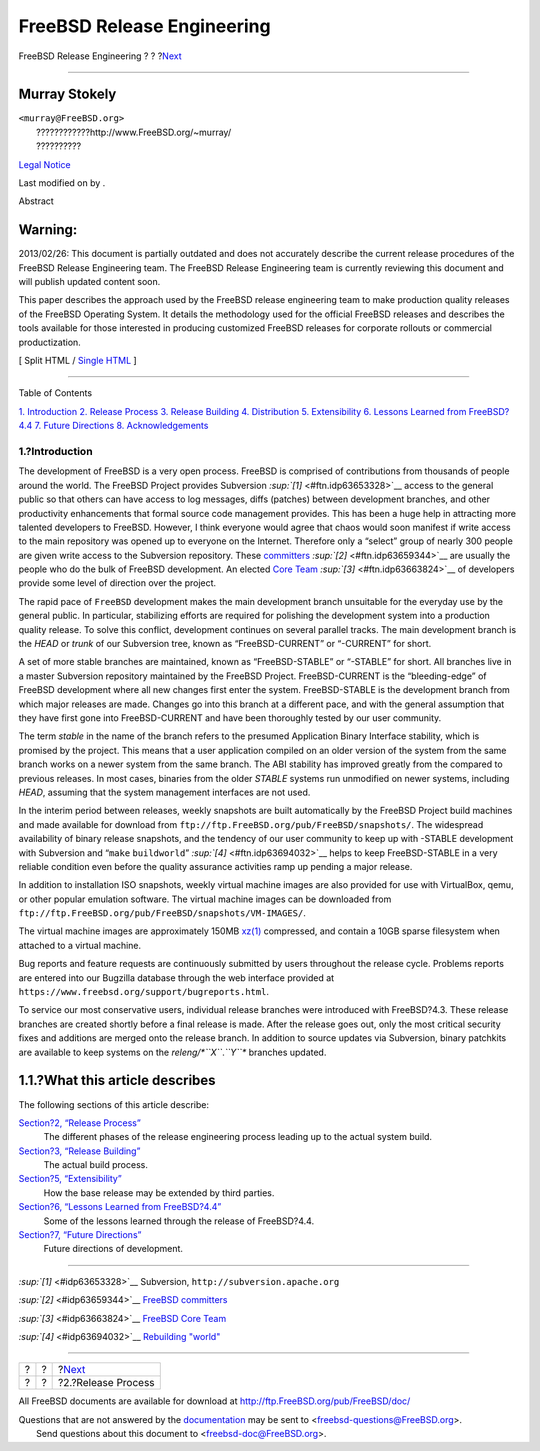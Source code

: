 ===========================
FreeBSD Release Engineering
===========================

.. raw:: html

   <div class="navheader">

FreeBSD Release Engineering
?
?
?\ `Next <release-proc.html>`__

--------------

.. raw:: html

   </div>

.. raw:: html

   <div class="article" lang="en" lang="en">

.. raw:: html

   <div class="titlepage" xmlns="">

.. raw:: html

   <div>

.. raw:: html

   <div>

.. raw:: html

   </div>

.. raw:: html

   <div>

.. raw:: html

   <div class="authorgroup" xmlns="http://www.w3.org/1999/xhtml">

.. raw:: html

   <div class="author">

Murray Stokely
~~~~~~~~~~~~~~

.. raw:: html

   <div class="affiliation">

.. raw:: html

   <div class="address">

| ``<murray@FreeBSD.org>``
|  ????????????http://www.FreeBSD.org/~murray/
|  ??????????

.. raw:: html

   </div>

.. raw:: html

   </div>

.. raw:: html

   </div>

.. raw:: html

   </div>

.. raw:: html

   </div>

.. raw:: html

   <div>

`Legal Notice <trademarks.html>`__

.. raw:: html

   </div>

.. raw:: html

   <div>

Last modified on by .

.. raw:: html

   </div>

.. raw:: html

   <div>

.. raw:: html

   <div class="abstract" xmlns="http://www.w3.org/1999/xhtml">

.. raw:: html

   <div class="abstract-title">

Abstract

.. raw:: html

   </div>

.. raw:: html

   <div class="warning" xmlns="">

Warning:
~~~~~~~~

2013/02/26: This document is partially outdated and does not accurately
describe the current release procedures of the FreeBSD Release
Engineering team. The FreeBSD Release Engineering team is currently
reviewing this document and will publish updated content soon.

.. raw:: html

   </div>

This paper describes the approach used by the FreeBSD release
engineering team to make production quality releases of the FreeBSD
Operating System. It details the methodology used for the official
FreeBSD releases and describes the tools available for those interested
in producing customized FreeBSD releases for corporate rollouts or
commercial productization.

.. raw:: html

   </div>

.. raw:: html

   </div>

.. raw:: html

   </div>

.. raw:: html

   <div class="docformatnavi">

[ Split HTML / `Single HTML <article.html>`__ ]

.. raw:: html

   </div>

--------------

.. raw:: html

   </div>

.. raw:: html

   <div class="toc">

.. raw:: html

   <div class="toc-title">

Table of Contents

.. raw:: html

   </div>

`1. Introduction <index.html#introduction>`__
`2. Release Process <release-proc.html>`__
`3. Release Building <release-build.html>`__
`4. Distribution <distribution.html>`__
`5. Extensibility <extensibility.html>`__
`6. Lessons Learned from FreeBSD?4.4 <lessons-learned.html>`__
`7. Future Directions <future.html>`__
`8. Acknowledgements <ackno.html>`__

.. raw:: html

   </div>

.. raw:: html

   <div class="sect1">

.. raw:: html

   <div class="titlepage" xmlns="">

.. raw:: html

   <div>

.. raw:: html

   <div>

1.?Introduction
---------------

.. raw:: html

   </div>

.. raw:: html

   </div>

.. raw:: html

   </div>

The development of FreeBSD is a very open process. FreeBSD is comprised
of contributions from thousands of people around the world. The FreeBSD
Project provides Subversion `:sup:`[1]` <#ftn.idp63653328>`__ access to
the general public so that others can have access to log messages, diffs
(patches) between development branches, and other productivity
enhancements that formal source code management provides. This has been
a huge help in attracting more talented developers to FreeBSD. However,
I think everyone would agree that chaos would soon manifest if write
access to the main repository was opened up to everyone on the Internet.
Therefore only a “select” group of nearly 300 people are given write
access to the Subversion repository. These
`committers <../../../../doc/en_US.ISO8859-1/articles/contributors/article.html#staff-committers>`__
`:sup:`[2]` <#ftn.idp63659344>`__ are usually the people who do the bulk
of FreeBSD development. An elected `Core
Team <../../../../administration.html#t-core>`__
`:sup:`[3]` <#ftn.idp63663824>`__ of developers provide some level of
direction over the project.

The rapid pace of ``FreeBSD`` development makes the main development
branch unsuitable for the everyday use by the general public. In
particular, stabilizing efforts are required for polishing the
development system into a production quality release. To solve this
conflict, development continues on several parallel tracks. The main
development branch is the *HEAD* or *trunk* of our Subversion tree,
known as “FreeBSD-CURRENT” or “-CURRENT” for short.

A set of more stable branches are maintained, known as “FreeBSD-STABLE”
or “-STABLE” for short. All branches live in a master Subversion
repository maintained by the FreeBSD Project. FreeBSD-CURRENT is the
“bleeding-edge” of FreeBSD development where all new changes first enter
the system. FreeBSD-STABLE is the development branch from which major
releases are made. Changes go into this branch at a different pace, and
with the general assumption that they have first gone into
FreeBSD-CURRENT and have been thoroughly tested by our user community.

The term *stable* in the name of the branch refers to the presumed
Application Binary Interface stability, which is promised by the
project. This means that a user application compiled on an older version
of the system from the same branch works on a newer system from the same
branch. The ABI stability has improved greatly from the compared to
previous releases. In most cases, binaries from the older *STABLE*
systems run unmodified on newer systems, including *HEAD*, assuming that
the system management interfaces are not used.

In the interim period between releases, weekly snapshots are built
automatically by the FreeBSD Project build machines and made available
for download from ``ftp://ftp.FreeBSD.org/pub/FreeBSD/snapshots/``. The
widespread availability of binary release snapshots, and the tendency of
our user community to keep up with -STABLE development with Subversion
and “``make`` ``buildworld``” `:sup:`[4]` <#ftn.idp63694032>`__ helps to
keep FreeBSD-STABLE in a very reliable condition even before the quality
assurance activities ramp up pending a major release.

In addition to installation ISO snapshots, weekly virtual machine images
are also provided for use with VirtualBox, qemu, or other popular
emulation software. The virtual machine images can be downloaded from
``ftp://ftp.FreeBSD.org/pub/FreeBSD/snapshots/VM-IMAGES/``.

The virtual machine images are approximately 150MB
`xz(1) <http://www.FreeBSD.org/cgi/man.cgi?query=xz&sektion=1>`__
compressed, and contain a 10GB sparse filesystem when attached to a
virtual machine.

Bug reports and feature requests are continuously submitted by users
throughout the release cycle. Problems reports are entered into our
Bugzilla database through the web interface provided at
``https://www.freebsd.org/support/bugreports.html``.

To service our most conservative users, individual release branches were
introduced with FreeBSD?4.3. These release branches are created shortly
before a final release is made. After the release goes out, only the
most critical security fixes and additions are merged onto the release
branch. In addition to source updates via Subversion, binary patchkits
are available to keep systems on the *releng/\ *``X``*.\ *``Y``**
branches updated.

.. raw:: html

   <div class="sect2">

.. raw:: html

   <div class="titlepage" xmlns="">

.. raw:: html

   <div>

.. raw:: html

   <div>

1.1.?What this article describes
~~~~~~~~~~~~~~~~~~~~~~~~~~~~~~~~

.. raw:: html

   </div>

.. raw:: html

   </div>

.. raw:: html

   </div>

The following sections of this article describe:

.. raw:: html

   <div class="variablelist">

`Section?2, “Release Process” <release-proc.html>`__
    The different phases of the release engineering process leading up
    to the actual system build.

`Section?3, “Release Building” <release-build.html>`__
    The actual build process.

`Section?5, “Extensibility” <extensibility.html>`__
    How the base release may be extended by third parties.

`Section?6, “Lessons Learned from FreeBSD?4.4” <lessons-learned.html>`__
    Some of the lessons learned through the release of FreeBSD?4.4.

`Section?7, “Future Directions” <future.html>`__
    Future directions of development.

.. raw:: html

   </div>

.. raw:: html

   </div>

.. raw:: html

   </div>

.. raw:: html

   <div class="footnotes">

--------------

.. raw:: html

   <div id="ftn.idp63653328" class="footnote">

`:sup:`[1]` <#idp63653328>`__ Subversion,
``http://subversion.apache.org``

.. raw:: html

   </div>

.. raw:: html

   <div id="ftn.idp63659344" class="footnote">

`:sup:`[2]` <#idp63659344>`__ `FreeBSD
committers <../../../../doc/en_US.ISO8859-1/articles/contributors/article.html#staff-committers>`__

.. raw:: html

   </div>

.. raw:: html

   <div id="ftn.idp63663824" class="footnote">

`:sup:`[3]` <#idp63663824>`__ `FreeBSD Core
Team <../../../../administration.html#t-core>`__

.. raw:: html

   </div>

.. raw:: html

   <div id="ftn.idp63694032" class="footnote">

`:sup:`[4]` <#idp63694032>`__ `Rebuilding
"world" <../../../../doc/en_US.ISO8859-1/books/handbook/makeworld.html>`__

.. raw:: html

   </div>

.. raw:: html

   </div>

.. raw:: html

   </div>

.. raw:: html

   <div class="navfooter">

--------------

+-----+-----+-----------------------------------+
| ?   | ?   | ?\ `Next <release-proc.html>`__   |
+-----+-----+-----------------------------------+
| ?   | ?   | ?2.?Release Process               |
+-----+-----+-----------------------------------+

.. raw:: html

   </div>

All FreeBSD documents are available for download at
http://ftp.FreeBSD.org/pub/FreeBSD/doc/

| Questions that are not answered by the
  `documentation <http://www.FreeBSD.org/docs.html>`__ may be sent to
  <freebsd-questions@FreeBSD.org\ >.
|  Send questions about this document to <freebsd-doc@FreeBSD.org\ >.
